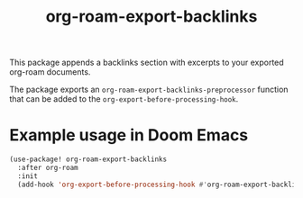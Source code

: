 #+title: org-roam-export-backlinks

This package appends a backlinks section with excerpts to your exported org-roam
documents.

The package exports an =org-roam-export-backlinks-preprocessor= function that
can be added to the =org-export-before-processing-hook=.

* Example usage in Doom Emacs

#+begin_src emacs-lisp
  (use-package! org-roam-export-backlinks
    :after org-roam
    :init
    (add-hook 'org-export-before-processing-hook #'org-roam-export-backlinks-preprocessor))
#+end_src
